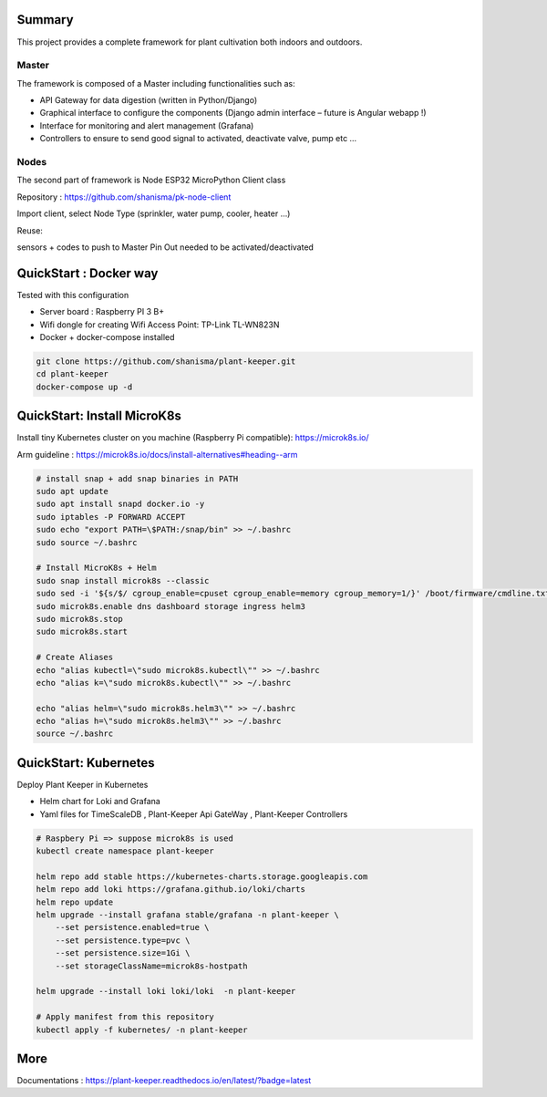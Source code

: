 .. image:: docs/images/main_logo.png
   :width: 200
   :align: center

.. image:: https://img.shields.io/badge/Python-3.8.1-<COLOR>.svg
   :target: https://www.python.org

.. image:: https://readthedocs.org/projects/plant-keeper/badge/?version=latest
    :target: https://plant-keeper.readthedocs.io/en/latest/?badge=latest
    :alt: Documentation Status

.. image:: https://travis-ci.org/shanisma/plant-keeper.svg?branch=master
   :target: https://travis-ci.org/shanisma/plant-keeper

.. image:: https://img.shields.io/badge/code%20style-black-000000.svg
    :target: https://github.com/psf/black

.. image:: https://img.shields.io/badge/License-CC0%201.0-lightgrey.svg
   :target: https://creativecommons.org/publicdomain/zero/1.0/deed.en

.. image:: https://img.shields.io/badge/Ask%20me-anything-1abc9c.svg
   :target: mailto:shanmugathas.vigneswaran@outlook.fr


Summary
=======

This project provides a complete framework for plant cultivation both indoors and outdoors.

Master
------

The framework is composed of a Master including functionalities such as:

- API Gateway for data digestion (written in Python/Django)

- Graphical interface to configure the components (Django admin interface – future is Angular webapp !)

- Interface for monitoring and alert management (Grafana)

- Controllers to ensure to send good signal to activated, deactivate valve, pump etc …

Nodes
-----

The second part of framework is Node ESP32 MicroPython Client class

Repository : https://github.com/shanisma/pk-node-client

Import client, select Node Type (sprinkler, water pump, cooler, heater …)

Reuse:

sensors + codes to push to Master
Pin Out needed to be activated/deactivated


.. image:: docs/images/grafana_1-min.png
   :width: 600
   :align: center


QuickStart : Docker way
=======================

Tested with this configuration

- Server board : Raspberry PI 3 B+

- Wifi dongle for creating Wifi Access Point: TP-Link TL-WN823N

- Docker + docker-compose installed


.. code-block:: shell

    git clone https://github.com/shanisma/plant-keeper.git
    cd plant-keeper
    docker-compose up -d

QuickStart: Install MicroK8s
============================

Install tiny Kubernetes cluster on you machine (Raspberry Pi compatible): https://microk8s.io/

Arm guideline : https://microk8s.io/docs/install-alternatives#heading--arm


.. code-block:: shell

    # install snap + add snap binaries in PATH
    sudo apt update
    sudo apt install snapd docker.io -y
    sudo iptables -P FORWARD ACCEPT
    sudo echo "export PATH=\$PATH:/snap/bin" >> ~/.bashrc
    sudo source ~/.bashrc

    # Install MicroK8s + Helm
    sudo snap install microk8s --classic
    sudo sed -i '${s/$/ cgroup_enable=cpuset cgroup_enable=memory cgroup_memory=1/}' /boot/firmware/cmdline.txt
    sudo microk8s.enable dns dashboard storage ingress helm3
    sudo microk8s.stop
    sudo microk8s.start

    # Create Aliases
    echo "alias kubectl=\"sudo microk8s.kubectl\"" >> ~/.bashrc
    echo "alias k=\"sudo microk8s.kubectl\"" >> ~/.bashrc

    echo "alias helm=\"sudo microk8s.helm3\"" >> ~/.bashrc
    echo "alias h=\"sudo microk8s.helm3\"" >> ~/.bashrc
    source ~/.bashrc


QuickStart: Kubernetes
======================

Deploy Plant Keeper in Kubernetes

- Helm chart for Loki and Grafana

- Yaml files for TimeScaleDB , Plant-Keeper Api GateWay , Plant-Keeper Controllers

.. code-block:: shell

    # Raspbery Pi => suppose microk8s is used
    kubectl create namespace plant-keeper

    helm repo add stable https://kubernetes-charts.storage.googleapis.com
    helm repo add loki https://grafana.github.io/loki/charts
    helm repo update
    helm upgrade --install grafana stable/grafana -n plant-keeper \
        --set persistence.enabled=true \
        --set persistence.type=pvc \
        --set persistence.size=1Gi \
        --set storageClassName=microk8s-hostpath

    helm upgrade --install loki loki/loki  -n plant-keeper

    # Apply manifest from this repository
    kubectl apply -f kubernetes/ -n plant-keeper


More
====


Documentations : https://plant-keeper.readthedocs.io/en/latest/?badge=latest
